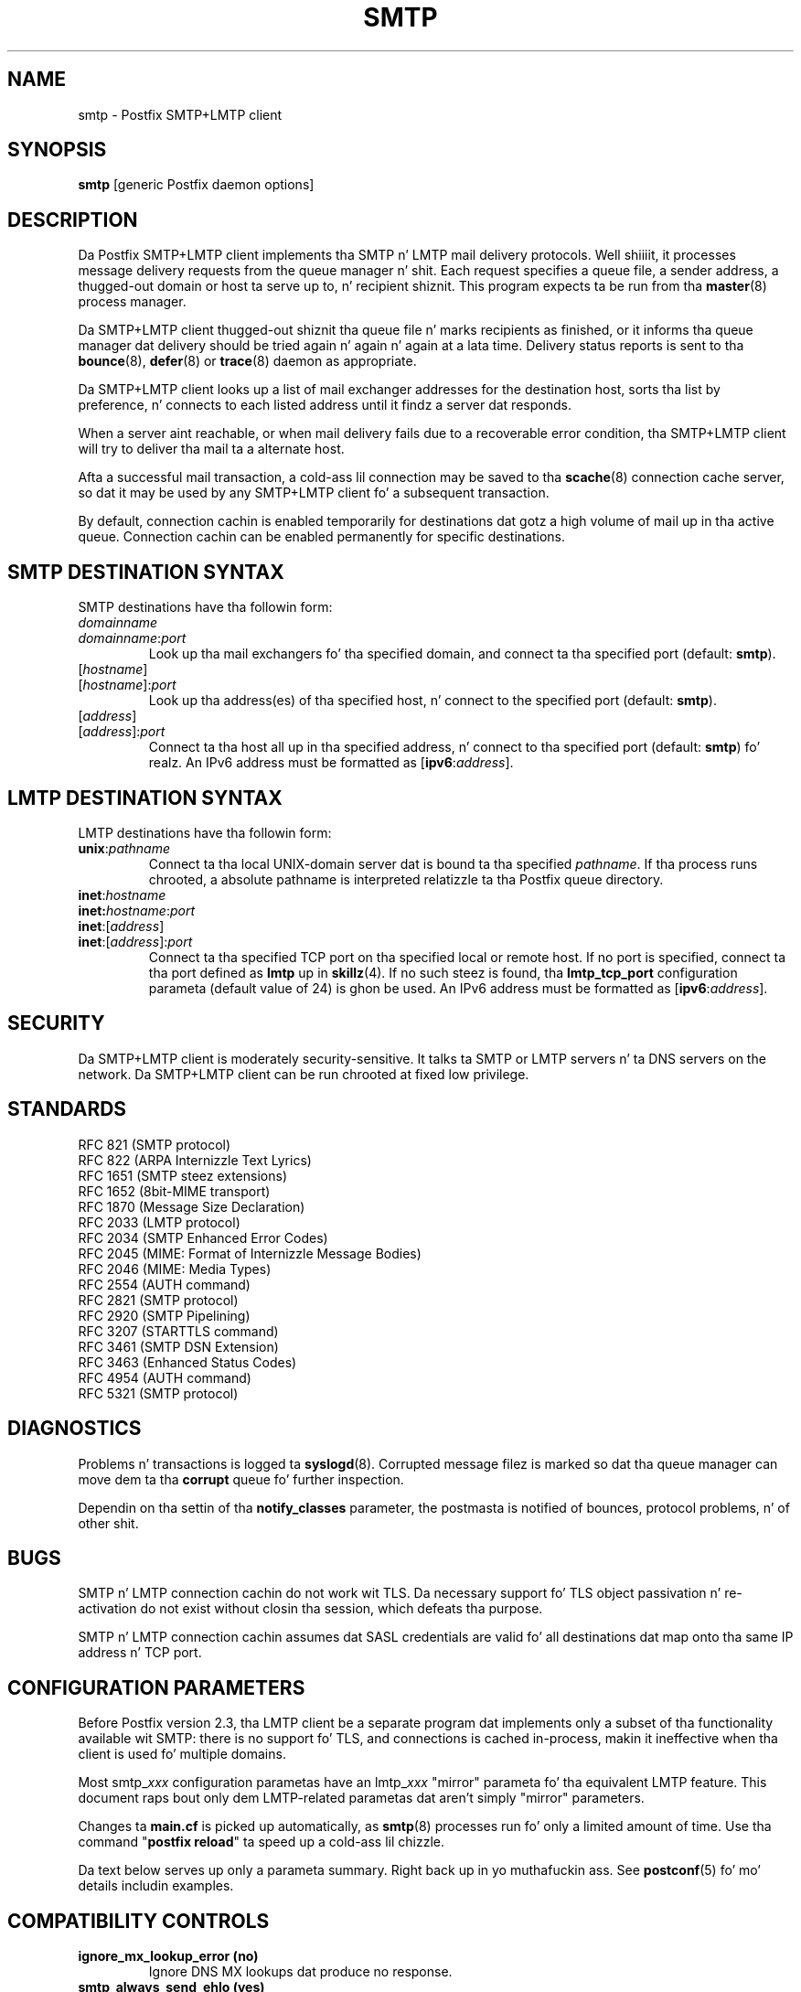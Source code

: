 .TH SMTP 8 
.ad
.fi
.SH NAME
smtp
\-
Postfix SMTP+LMTP client
.SH "SYNOPSIS"
.na
.nf
\fBsmtp\fR [generic Postfix daemon options]
.SH DESCRIPTION
.ad
.fi
Da Postfix SMTP+LMTP client implements tha SMTP n' LMTP mail
delivery protocols. Well shiiiit, it processes message delivery requests from
the queue manager n' shit. Each request specifies a queue file, a sender
address, a thugged-out domain or host ta serve up to, n' recipient shiznit.
This program expects ta be run from tha \fBmaster\fR(8) process
manager.

Da SMTP+LMTP client thugged-out shiznit tha queue file n' marks recipients
as finished, or it informs tha queue manager dat delivery should
be tried again n' again n' again at a lata time. Delivery status reports is sent
to tha \fBbounce\fR(8), \fBdefer\fR(8) or \fBtrace\fR(8) daemon as
appropriate.

Da SMTP+LMTP client looks up a list of mail exchanger addresses for
the destination host, sorts tha list by preference, n' connects
to each listed address until it findz a server dat responds.

When a server aint reachable, or when mail delivery fails due
to a recoverable error condition, tha SMTP+LMTP client will try to
deliver tha mail ta a alternate host.

Afta a successful mail transaction, a cold-ass lil connection may be saved
to tha \fBscache\fR(8) connection cache server, so dat it
may be used by any SMTP+LMTP client fo' a subsequent transaction.

By default, connection cachin is enabled temporarily for
destinations dat gotz a high volume of mail up in tha active
queue. Connection cachin can be enabled permanently for
specific destinations.
.SH "SMTP DESTINATION SYNTAX"
.na
.nf
.ad
.fi
SMTP destinations have tha followin form:
.IP \fIdomainname\fR
.IP \fIdomainname\fR:\fIport\fR
Look up tha mail exchangers fo' tha specified domain, and
connect ta tha specified port (default: \fBsmtp\fR).
.IP [\fIhostname\fR]
.IP [\fIhostname\fR]:\fIport\fR
Look up tha address(es) of tha specified host, n' connect to
the specified port (default: \fBsmtp\fR).
.IP [\fIaddress\fR]
.IP [\fIaddress\fR]:\fIport\fR
Connect ta tha host all up in tha specified address, n' connect
to tha specified port (default: \fBsmtp\fR) fo' realz. An IPv6 address
must be formatted as [\fBipv6\fR:\fIaddress\fR].
.SH "LMTP DESTINATION SYNTAX"
.na
.nf
.ad
.fi
LMTP destinations have tha followin form:
.IP \fBunix\fR:\fIpathname\fR
Connect ta tha local UNIX-domain server dat is bound ta tha specified
\fIpathname\fR. If tha process runs chrooted, a absolute pathname
is interpreted relatizzle ta tha Postfix queue directory.
.IP \fBinet\fR:\fIhostname\fR
.IP \fBinet\fB:\fIhostname\fR:\fIport\fR
.IP \fBinet\fR:[\fIaddress\fR]
.IP \fBinet\fR:[\fIaddress\fR]:\fIport\fR
Connect ta tha specified TCP port on tha specified local or
remote host. If no port is specified, connect ta tha port defined as
\fBlmtp\fR up in \fBskillz\fR(4).
If no such steez is found, tha \fBlmtp_tcp_port\fR configuration
parameta (default value of 24) is ghon be used.
An IPv6 address must be formatted as [\fBipv6\fR:\fIaddress\fR].
.PP
.SH "SECURITY"
.na
.nf
.ad
.fi
Da SMTP+LMTP client is moderately security-sensitive. It
talks ta SMTP or LMTP servers n' ta DNS servers on the
network. Da SMTP+LMTP client can be run chrooted at fixed
low privilege.
.SH "STANDARDS"
.na
.nf
RFC 821 (SMTP protocol)
RFC 822 (ARPA Internizzle Text Lyrics)
RFC 1651 (SMTP steez extensions)
RFC 1652 (8bit-MIME transport)
RFC 1870 (Message Size Declaration)
RFC 2033 (LMTP protocol)
RFC 2034 (SMTP Enhanced Error Codes)
RFC 2045 (MIME: Format of Internizzle Message Bodies)
RFC 2046 (MIME: Media Types)
RFC 2554 (AUTH command)
RFC 2821 (SMTP protocol)
RFC 2920 (SMTP Pipelining)
RFC 3207 (STARTTLS command)
RFC 3461 (SMTP DSN Extension)
RFC 3463 (Enhanced Status Codes)
RFC 4954 (AUTH command)
RFC 5321 (SMTP protocol)
.SH DIAGNOSTICS
.ad
.fi
Problems n' transactions is logged ta \fBsyslogd\fR(8).
Corrupted message filez is marked so dat tha queue manager can
move dem ta tha \fBcorrupt\fR queue fo' further inspection.

Dependin on tha settin of tha \fBnotify_classes\fR parameter,
the postmasta is notified of bounces, protocol problems, n' of
other shit.
.SH BUGS
.ad
.fi
SMTP n' LMTP connection cachin do not work wit TLS. Da necessary
support fo' TLS object passivation n' re-activation do not
exist without closin tha session, which defeats tha purpose.

SMTP n' LMTP connection cachin assumes dat SASL credentials
are valid fo' all destinations dat map onto tha same IP
address n' TCP port.
.SH "CONFIGURATION PARAMETERS"
.na
.nf
.ad
.fi
Before Postfix version 2.3, tha LMTP client be a separate
program dat implements only a subset of tha functionality
available wit SMTP: there is no support fo' TLS, and
connections is cached in-process, makin it ineffective
when tha client is used fo' multiple domains.

Most smtp_\fIxxx\fR configuration parametas have an
lmtp_\fIxxx\fR "mirror" parameta fo' tha equivalent LMTP
feature. This document raps bout only dem LMTP-related
parametas dat aren't simply "mirror" parameters.

Changes ta \fBmain.cf\fR is picked up automatically, as \fBsmtp\fR(8)
processes run fo' only a limited amount of time. Use tha command
"\fBpostfix reload\fR" ta speed up a cold-ass lil chizzle.

Da text below serves up only a parameta summary. Right back up in yo muthafuckin ass. See
\fBpostconf\fR(5) fo' mo' details includin examples.
.SH "COMPATIBILITY CONTROLS"
.na
.nf
.ad
.fi
.IP "\fBignore_mx_lookup_error (no)\fR"
Ignore DNS MX lookups dat produce no response.
.IP "\fBsmtp_always_send_ehlo (yes)\fR"
Always bust EHLO all up in tha start of a SMTP session.
.IP "\fBsmtp_never_send_ehlo (no)\fR"
Never bust EHLO all up in tha start of a SMTP session.
.IP "\fBsmtp_defer_if_no_mx_address_found (no)\fR"
Defer mail delivery when no MX record resolves ta a IP address.
.IP "\fBsmtp_line_length_limit (998)\fR"
Da maximal length of message header n' body lines dat Postfix
will bust via SMTP.
.IP "\fBsmtp_pix_workaround_delay_time (10s)\fR"
How tha fuck long tha Postfix SMTP client pauses before sending
".<CR><LF>" up in order ta work round tha PIX firewall
"<CR><LF>.<CR><LF>" bug.
.IP "\fBsmtp_pix_workaround_threshold_time (500s)\fR"
How tha fuck long a message must be queued before tha Postfix SMTP client
turns on tha PIX firewall "<CR><LF>.<CR><LF>"
bug workaround fo' delivery all up in firewalls wit "smtp fixup"
mode turned on.
.IP "\fBsmtp_pix_workaroundz (disable_esmtp, delay_dotcrlf)\fR"
A list dat specifies zero or mo' workaroundz fo' CISCO PIX
firewall bugs.
.IP "\fBsmtp_pix_workaround_maps (empty)\fR"
Lookup tables, indexed by tha remote SMTP server address, with
per-destination workaroundz fo' CISCO PIX firewall bugs.
.IP "\fBsmtp_quote_rfc821_envelope (yes)\fR"
Quote addresses up in Postfix SMTP client MAIL FROM n' RCPT TO commands
as required
by RFC 5321.
.IP "\fBsmtp_reply_filta (empty)\fR"
A mechanizzle ta transform replies from remote SMTP servers one
line at a time.
.IP "\fBsmtp_skip_5xx_greetin (yes)\fR"
Skip remote SMTP servers dat greet wit a 5XX status code (go away,
do
not try again n' again n' again later).
.IP "\fBsmtp_skip_quit_response (yes)\fR"
Do not wait fo' tha response ta tha SMTP QUIT command.
.PP
Available up in Postfix version 2.0 n' earlier:
.IP "\fBsmtp_skip_4xx_greetin (yes)\fR"
Skip SMTP servers dat greet wit a 4XX status code (go away, try
again later).
.PP
Available up in Postfix version 2.2 n' later:
.IP "\fBsmtp_discard_ehlo_keyword_address_maps (empty)\fR"
Lookup tables, indexed by tha remote SMTP server address, with
case insensitizzle listz of EHLO keywordz (pipelining, starttls, auth,
etc.) dat tha Postfix SMTP client will ignore up in tha EHLO response from a
remote SMTP server.
.IP "\fBsmtp_discard_ehlo_keywordz (empty)\fR"
A case insensitizzle list of EHLO keywordz (pipelining, starttls,
auth, etc.) dat tha Postfix SMTP client will ignore up in tha EHLO
response from a remote SMTP server.
.IP "\fBsmtp_generic_maps (empty)\fR"
Optionizzle lookup tablez dat big-ass up address rewritin up in the
Postfix SMTP client, typically ta transform a locally valid address into
a globally valid address when bustin  mail across tha Internet.
.PP
Available up in Postfix version 2.2.9 n' later:
.IP "\fBsmtp_cname_overrides_servername (version dependent)\fR"
Allow DNS CNAME recordz ta override tha servername dat the
Postfix SMTP client uses fo' logging, SASL password lookup, TLS
policy decisions, or TLS certificate verification.
.PP
Available up in Postfix version 2.3 n' later:
.IP "\fBlmtp_discard_lhlo_keyword_address_maps (empty)\fR"
Lookup tables, indexed by tha remote LMTP server address, with
case insensitizzle listz of LHLO keywordz (pipelining, starttls,
auth, etc.) dat tha Postfix LMTP client will ignore up in tha LHLO
response
from a remote LMTP server.
.IP "\fBlmtp_discard_lhlo_keywordz (empty)\fR"
A case insensitizzle list of LHLO keywordz (pipelining, starttls,
auth, etc.) dat tha Postfix LMTP client will ignore up in tha LHLO
response
from a remote LMTP server.
.PP
Available up in Postfix version 2.4.4 n' later:
.IP "\fBsend_cyrus_sasl_authzid (no)\fR"
When authenticatin ta a remote SMTP or LMTP server wit the
default settin "no", bust no SASL authoriZation ID (authzid); send
only tha SASL authentiCation ID (authcid) plus tha authcidz password.
.PP
Available up in Postfix version 2.5 n' later:
.IP "\fBsmtp_header_checks (empty)\fR"
Restricted \fBheader_checks\fR(5) tablez fo' tha Postfix SMTP client.
.IP "\fBsmtp_mime_header_checks (empty)\fR"
Restricted \fBmime_header_checks\fR(5) tablez fo' tha Postfix SMTP
client.
.IP "\fBsmtp_nested_header_checks (empty)\fR"
Restricted \fBnested_header_checks\fR(5) tablez fo' tha Postfix SMTP
client.
.IP "\fBsmtp_body_checks (empty)\fR"
Restricted \fBbody_checks\fR(5) tablez fo' tha Postfix SMTP client.
.PP
Available up in Postfix version 2.6 n' later:
.IP "\fBtcp_windowsize (0)\fR"
An optionizzle workaround fo' routas dat break TCP window scaling.
.PP
Available up in Postfix version 2.8 n' later:
.IP "\fBsmtp_dns_resolver_options (empty)\fR"
DNS Resolver options fo' tha Postfix SMTP client.
.PP
Available up in Postfix version 2.9 n' later:
.IP "\fBsmtp_per_record_deadline (no)\fR"
Change tha behavior of tha smtp_*_timeout time limits, from a
time limit per read or write system call, ta a time limit ta send
or receive a cold-ass lil complete record (an SMTP command line, SMTP response
line, SMTP message content line, or TLS protocol message).
.IP "\fBsmtp_send_dummy_mail_auth (no)\fR"
Whether or not ta append tha "AUTH=<>" option ta tha MAIL
FROM command up in SASL-authenticated SMTP sessions.
.SH "MIME PROCESSING CONTROLS"
.na
.nf
.ad
.fi
Available up in Postfix version 2.0 n' later:
.IP "\fBdisable_mime_output_conversion (no)\fR"
Disable tha conversion of 8BITMIME format ta 7BIT format.
.IP "\fBmime_boundary_length_limit (2048)\fR"
Da maximal length of MIME multipart boundary strings.
.IP "\fBmime_nesting_limit (100)\fR"
Da maximal recursion level dat tha MIME processor will handle.
.SH "EXTERNAL CONTENT INSPECTION CONTROLS"
.na
.nf
.ad
.fi
Available up in Postfix version 2.1 n' later:
.IP "\fBsmtp_send_xforward_command (no)\fR"
Send tha non-standard XFORWARD command when tha Postfix SMTP server
EHLO response announces XFORWARD support.
.SH "SASL AUTHENTICATION CONTROLS"
.na
.nf
.ad
.fi
.IP "\fBsmtp_sasl_auth_enable (no)\fR"
Enable SASL authentication up in tha Postfix SMTP client.
.IP "\fBsmtp_sasl_password_maps (empty)\fR"
Optionizzle Postfix SMTP client lookup tablez wit one username:password
entry
per remote hostname or domain, or sender address when sender-dependent
authentication is enabled.
.IP "\fBsmtp_sasl_security_options (noplaintext, noanonymous)\fR"
Postfix SMTP client SASL securitizzle options; az of Postfix 2.3
the list of available
features dependz on tha SASL client implementation dat is selected
with \fBsmtp_sasl_type\fR.
.PP
Available up in Postfix version 2.2 n' later:
.IP "\fBsmtp_sasl_mechanism_filta (empty)\fR"
If non-empty, a Postfix SMTP client filta fo' tha remote SMTP
serverz list of offered SASL mechanisms.
.PP
Available up in Postfix version 2.3 n' later:
.IP "\fBsmtp_sender_dependent_authentication (no)\fR"
Enable sender-dependent authentication up in tha Postfix SMTP client; dis is
available only wit SASL authentication, n' disablez SMTP connection
cachin ta ensure dat mail from different sendaz will use the
appropriate credentials.
.IP "\fBsmtp_sasl_path (empty)\fR"
Implementation-specific shiznit dat tha Postfix SMTP client
passes all up in to
the SASL plug-in implementation dat is selected with
\fBsmtp_sasl_type\fR.
.IP "\fBsmtp_sasl_type (cyrus)\fR"
Da SASL plug-in type dat tha Postfix SMTP client should use
for authentication.
.PP
Available up in Postfix version 2.5 n' later:
.IP "\fBsmtp_sasl_auth_cache_name (empty)\fR"
An optionizzle table ta prevent repeated SASL authentication
failures wit tha same remote SMTP server hostname, username and
password.
.IP "\fBsmtp_sasl_auth_cache_time (90d)\fR"
Da maximal age of a smtp_sasl_auth_cache_name entry before it
is removed.
.IP "\fBsmtp_sasl_auth_soft_bounce (yes)\fR"
When a remote SMTP server rejects a SASL authentication request
with a 535 reply code, defer mail delivery instead of returning
mail as undeliverable.
.PP
Available up in Postfix version 2.9 n' later:
.IP "\fBsmtp_send_dummy_mail_auth (no)\fR"
Whether or not ta append tha "AUTH=<>" option ta tha MAIL
FROM command up in SASL-authenticated SMTP sessions.
.SH "STARTTLS SUPPORT CONTROLS"
.na
.nf
.ad
.fi
Detailed shiznit bout STARTTLS configuration may be found
in tha TLS_README document.
.IP "\fBsmtp_tls_security_level (empty)\fR"
Da default SMTP TLS securitizzle level fo' tha Postfix SMTP client;
when a non-empty value is specified, dis overrides tha obsolete
parametas smtp_use_tls, smtp_enforce_tls, n' smtp_tls_enforce_peername.
.IP "\fBsmtp_sasl_tls_security_options ($smtp_sasl_security_options)\fR"
Da SASL authentication securitizzle options dat tha Postfix SMTP
client uses fo' TLS encrypted SMTP sessions.
.IP "\fBsmtp_starttls_timeout (300s)\fR"
Time limit fo' Postfix SMTP client write n' read operations
durin TLS startup n' shutdown handshake procedures.
.IP "\fBsmtp_tls_CAfile (empty)\fR"
A file containin CA certificatez of root CAs trusted ta sign
either remote SMTP server certificates or intermediate CA certificates.
.IP "\fBsmtp_tls_CApath (empty)\fR"
Directory wit PEM format certificate authoritizzle certificates
that tha Postfix SMTP client uses ta verify a remote SMTP server
certificate.
.IP "\fBsmtp_tls_cert_file (empty)\fR"
File wit tha Postfix SMTP client RSA certificate up in PEM format.
.IP "\fBsmtp_tls_mandatory_ciphers (medium)\fR"
Da minimum TLS cipher grade dat tha Postfix SMTP client will
use with
mandatory TLS encryption.
.IP "\fBsmtp_tls_exclude_ciphers (empty)\fR"
List of ciphers or cipher types ta exclude from tha Postfix
SMTP client cipher
list at all TLS securitizzle levels.
.IP "\fBsmtp_tls_mandatory_exclude_ciphers (empty)\fR"
Additionizzle list of ciphers or cipher types ta exclude from the
Postfix SMTP client cipher list at mandatory TLS securitizzle levels.
.IP "\fBsmtp_tls_dcert_file (empty)\fR"
File wit tha Postfix SMTP client DSA certificate up in PEM format.
.IP "\fBsmtp_tls_dkey_file ($smtp_tls_dcert_file)\fR"
File wit tha Postfix SMTP client DSA private key up in PEM format.
.IP "\fBsmtp_tls_key_file ($smtp_tls_cert_file)\fR"
File wit tha Postfix SMTP client RSA private key up in PEM format.
.IP "\fBsmtp_tls_loglevel (0)\fR"
Enable additionizzle Postfix SMTP client loggin of TLS activity.
.IP "\fBsmtp_tls_note_starttls_offer (no)\fR"
Log tha hostname of a remote SMTP server dat offers STARTTLS,
when TLS aint already enabled fo' dat server.
.IP "\fBsmtp_tls_policy_maps (empty)\fR"
Optionizzle lookup tablez wit tha Postfix SMTP client TLS security
policy by next-hop destination; when a non-empty value is specified,
this overrides tha obsolete smtp_tls_per_site parameter.
.IP "\fBsmtp_tls_mandatory_protocols (!SSLv2)\fR"
List of SSL/TLS protocols dat tha Postfix SMTP client will use with
mandatory TLS encryption.
.IP "\fBsmtp_tls_scert_verifydepth (9)\fR"
Da verification depth fo' remote SMTP server certificates.
.IP "\fBsmtp_tls_secure_cert_match (nexthop, dot-nexthop)\fR"
How tha fuck tha Postfix SMTP client verifies tha server certificate
peername fo' the
"secure" TLS securitizzle level.
.IP "\fBsmtp_tls_session_cache_database (empty)\fR"
Name of tha file containin tha optionizzle Postfix SMTP client
TLS session cache.
.IP "\fBsmtp_tls_session_cache_timeout (3600s)\fR"
Da expiration time of Postfix SMTP client TLS session cache
information.
.IP "\fBsmtp_tls_verify_cert_match (hostname)\fR"
How tha fuck tha Postfix SMTP client verifies tha server certificate
peername fo' the
"verify" TLS securitizzle level.
.IP "\fBtls_daemon_random_bytes (32)\fR"
Da number of pseudo-random bytes dat a \fBsmtp\fR(8) or \fBsmtpd\fR(8)
process requests from tha \fBtlsmgr\fR(8) server up in order ta seed its
internal pseudo random number generator (PRNG).
.IP "\fBtls_high_cipherlist (ALL:!EXPORT:!LOW:!MEDIUM:+RC4:@STRENGTH)\fR"
Da OpenSSL cipherlist fo' "HIGH" grade ciphers.
.IP "\fBtls_medium_cipherlist (ALL:!EXPORT:!LOW:+RC4:@STRENGTH)\fR"
Da OpenSSL cipherlist fo' "MEDIUM" or higher grade ciphers.
.IP "\fBtls_low_cipherlist (ALL:!EXPORT:+RC4:@STRENGTH)\fR"
Da OpenSSL cipherlist fo' "LOW" or higher grade ciphers.
.IP "\fBtls_export_cipherlist (ALL:+RC4:@STRENGTH)\fR"
Da OpenSSL cipherlist fo' "EXPORT" or higher grade ciphers.
.IP "\fBtls_null_cipherlist (eNULL:!aNULL)\fR"
Da OpenSSL cipherlist fo' "NULL" grade ciphers dat provide
authentication without encryption.
.PP
Available up in Postfix version 2.4 n' later:
.IP "\fBsmtp_sasl_tls_verified_security_options ($smtp_sasl_tls_security_options)\fR"
Da SASL authentication securitizzle options dat tha Postfix SMTP
client uses fo' TLS encrypted SMTP sessions wit a verified server
certificate.
.PP
Available up in Postfix version 2.5 n' later:
.IP "\fBsmtp_tls_fingerprint_cert_match (empty)\fR"
List of aaight remote SMTP server certificate fingerprints for
the "fingerprint" TLS securitizzle level (\fBsmtp_tls_security_level\fR =
fingerprint).
.IP "\fBsmtp_tls_fingerprint_digest (md5)\fR"
Da message digest algorithm used ta construct remote SMTP server
certificate fingerprints.
.PP
Available up in Postfix version 2.6 n' later:
.IP "\fBsmtp_tls_protocols (!SSLv2)\fR"
List of TLS protocols dat tha Postfix SMTP client will exclude or
include wit opportunistic TLS encryption.
.IP "\fBsmtp_tls_ciphers (export)\fR"
Da minimum TLS cipher grade dat tha Postfix SMTP client
will use wit opportunistic TLS encryption.
.IP "\fBsmtp_tls_eccert_file (empty)\fR"
File wit tha Postfix SMTP client ECDSA certificate up in PEM format.
.IP "\fBsmtp_tls_eckey_file ($smtp_tls_eccert_file)\fR"
File wit tha Postfix SMTP client ECDSA private key up in PEM format.
.PP
Available up in Postfix version 2.7 n' later:
.IP "\fBsmtp_tls_block_early_mail_reply (no)\fR"
Try ta detect a mail hijackin battle based on a TLS protocol
vulnerabilitizzle (CVE-2009-3555), where a attacker prependz malicious
HELO, MAIL, RCPT, DATA commandz ta a Postfix SMTP client TLS session.
.PP
Available up in Postfix version 2.8 n' later:
.IP "\fBtls_disable_workaroundz (see 'postconf -d' output)\fR"
List or bit-mask of OpenSSL bug work-aroundz ta disable.
.SH "OBSOLETE STARTTLS CONTROLS"
.na
.nf
.ad
.fi
Da followin configuration parametas exist fo' compatibility
with Postfix versions before 2.3. Right back up in yo muthafuckin ass. Support fo' these will
be removed up in a gangbangin' future release.
.IP "\fBsmtp_use_tls (no)\fR"
Opportunistic mode: use TLS when a remote SMTP server announces
STARTTLS support, otherwise bust tha mail up in tha clear.
.IP "\fBsmtp_enforce_tls (no)\fR"
Enforcement mode: require dat remote SMTP servers use TLS
encryption, n' never bust mail up in tha clear.
.IP "\fBsmtp_tls_enforce_peername (yes)\fR"
With mandatory TLS encryption, require dat tha remote SMTP
server hostname matches tha shiznit up in tha remote SMTP server
certificate.
.IP "\fBsmtp_tls_per_site (empty)\fR"
Optionizzle lookup tablez wit tha Postfix SMTP client TLS usage
policy by next-hop destination n' by remote SMTP server hostname.
.IP "\fBsmtp_tls_cipherlist (empty)\fR"
Obsolete Postfix < 2.3 control fo' tha Postfix SMTP client TLS
cipher list.
.SH "RESOURCE AND RATE CONTROLS"
.na
.nf
.ad
.fi
.IP "\fBsmtp_destination_concurrency_limit ($default_destination_concurrency_limit)\fR"
Da maximal number of parallel deliveries ta tha same destination
via tha smtp message delivery transport.
.IP "\fBsmtp_destination_recipient_limit ($default_destination_recipient_limit)\fR"
Da maximal number of recipients per message fo' tha smtp
message delivery transport.
.IP "\fBsmtp_connect_timeout (30s)\fR"
Da Postfix SMTP client time limit fo' completin a TCP connection, or
zero (use tha operatin system built-in time limit).
.IP "\fBsmtp_helo_timeout (300s)\fR"
Da Postfix SMTP client time limit fo' bustin  tha HELO or EHLO command,
and fo' receivin tha initial remote SMTP server response.
.IP "\fBlmtp_lhlo_timeout (300s)\fR"
Da Postfix LMTP client time limit fo' bustin  tha LHLO command,
and fo' receivin tha initial remote LMTP server response.
.IP "\fBsmtp_xforward_timeout (300s)\fR"
Da Postfix SMTP client time limit fo' bustin  tha XFORWARD command,
and fo' receivin tha remote SMTP server response.
.IP "\fBsmtp_mail_timeout (300s)\fR"
Da Postfix SMTP client time limit fo' bustin  tha MAIL FROM command,
and fo' receivin tha remote SMTP server response.
.IP "\fBsmtp_rcpt_timeout (300s)\fR"
Da Postfix SMTP client time limit fo' bustin  tha SMTP RCPT TO
command, n' fo' receivin tha remote SMTP server response.
.IP "\fBsmtp_data_init_timeout (120s)\fR"
Da Postfix SMTP client time limit fo' bustin  tha SMTP DATA command,
and fo' receivin tha remote SMTP server response.
.IP "\fBsmtp_data_xfer_timeout (180s)\fR"
Da Postfix SMTP client time limit fo' bustin  tha SMTP message content.
.IP "\fBsmtp_data_done_timeout (600s)\fR"
Da Postfix SMTP client time limit fo' bustin  tha SMTP ".", and
for receivin tha remote SMTP server response.
.IP "\fBsmtp_quit_timeout (300s)\fR"
Da Postfix SMTP client time limit fo' bustin  tha QUIT command,
and fo' receivin tha remote SMTP server response.
.PP
Available up in Postfix version 2.1 n' later:
.IP "\fBsmtp_mx_address_limit (5)\fR"
Da maximal number of MX (mail exchanger) IP addresses dat can
result from Postfix SMTP client mail exchanger lookups, or zero (no
limit).
.IP "\fBsmtp_mx_session_limit (2)\fR"
Da maximal number of SMTP sessions per delivery request before
the Postfix SMTP client
gives up or delivers ta a gangbangin' fall-back relay host, or zero (no
limit).
.IP "\fBsmtp_rset_timeout (20s)\fR"
Da Postfix SMTP client time limit fo' bustin  tha RSET command,
and fo' receivin tha remote SMTP server response.
.PP
Available up in Postfix version 2.2 n' earlier:
.IP "\fBlmtp_cache_connection (yes)\fR"
Keep Postfix LMTP client connections open fo' up ta $max_idle
seconds.
.PP
Available up in Postfix version 2.2 n' later:
.IP "\fBsmtp_connection_cache_destinations (empty)\fR"
Permanently enable SMTP connection cachin fo' tha specified
destinations.
.IP "\fBsmtp_connection_cache_on_demand (yes)\fR"
Temporarily enable SMTP connection cachin while a thugged-out destination
has a high volume of mail up in tha actizzle queue.
.IP "\fBsmtp_connection_reuse_time_limit (300s)\fR"
Da amount of time durin which Postfix will use a SMTP
connection repeatedly.
.IP "\fBsmtp_connection_cache_time_limit (2s)\fR"
When SMTP connection cachin is enabled, tha amount of time that
an unused SMTP client socket is kept open before it is closed.
.PP
Available up in Postfix version 2.3 n' later:
.IP "\fBconnection_cache_protocol_timeout (5s)\fR"
Time limit fo' connection cache connect, bust or receive
operations.
.PP
Available up in Postfix version 2.9 n' later:
.IP "\fBsmtp_per_record_deadline (no)\fR"
Change tha behavior of tha smtp_*_timeout time limits, from a
time limit per read or write system call, ta a time limit ta send
or receive a cold-ass lil complete record (an SMTP command line, SMTP response
line, SMTP message content line, or TLS protocol message).
.SH "TROUBLE SHOOTING CONTROLS"
.na
.nf
.ad
.fi
.IP "\fBdebug_peer_level (2)\fR"
Da increment up in verbose loggin level when a remote client or
server matches a pattern up in tha debug_peer_list parameter.
.IP "\fBdebug_peer_list (empty)\fR"
Optionizzle list of remote client or server hostname or network
address patterns dat cause tha verbose loggin level ta increase
by tha amount specified up in $debug_peer_level.
.IP "\fBerror_notice_recipient (postmaster)\fR"
Da recipient of postmasta notifications bout mail delivery
problems dat is caused by policy, resource, software or protocol
errors.
.IP "\fBinternal_mail_filter_classes (empty)\fR"
What categoriez of Postfix-generated mail is subject to
before-queue content inspection by non_smtpd_milters, header_checks
and body_checks.
.IP "\fBnotify_classes (resource, software)\fR"
Da list of error classes dat is reported ta tha postmaster.
.SH "MISCELLANEOUS CONTROLS"
.na
.nf
.ad
.fi
.IP "\fBbest_mx_transhiznit (empty)\fR"
Where tha Postfix SMTP client should serve up mail when it detects
a "mail loops back ta mah dirty ass" error condition.
.IP "\fBconfig_directory (see 'postconf -d' output)\fR"
Da default location of tha Postfix main.cf n' master.cf
configuration files.
.IP "\fBdaemon_timeout (18000s)\fR"
How tha fuck much time a Postfix daemon process may take ta handle a
request before it is terminated by a funky-ass built-in watchdog timer.
.IP "\fBdelay_logging_resolution_limit (2)\fR"
Da maximal number of digits afta tha decimal point when logging
sub-second delay joints.
.IP "\fBdisable_dns_lookups (no)\fR"
Disable DNS lookups up in tha Postfix SMTP n' LMTP clients.
.IP "\fBinet_interfaces (all)\fR"
Da network intercourse addresses dat dis mail system receives
mail on.
.IP "\fBinet_protocols (all)\fR"
Da Internizzle protocols Postfix will attempt ta use when making
or acceptin connections.
.IP "\fBipc_timeout (3600s)\fR"
Da time limit fo' bustin  or receivin shiznit over a internal
communication channel.
.IP "\fBlmtp_assume_final (no)\fR"
When a remote LMTP server announces no DSN support, assume that
the
server performs final delivery, n' bust "delivered" delivery status
notifications instead of "relayed".
.IP "\fBlmtp_tcp_port (24)\fR"
Da default TCP port dat tha Postfix LMTP client connects to.
.IP "\fBmax_idle (100s)\fR"
Da maximum amount of time dat a idle Postfix daemon process waits
for a incomin connection before terminatin voluntarily.
.IP "\fBmax_use (100)\fR"
Da maximal number of incomin connections dat a Postfix daemon
process will steez before terminatin voluntarily.
.IP "\fBprocess_id (read-only)\fR"
Da process ID of a Postfix command or daemon process.
.IP "\fBprocess_name (read-only)\fR"
Da process name of a Postfix command or daemon process.
.IP "\fBproxy_interfaces (empty)\fR"
Da network intercourse addresses dat dis mail system receives mail
on by way of a proxy or network address translation unit.
.IP "\fBsmtp_address_preference (any)\fR"
Da address type ("ipv6", "ipv4" or "any") dat tha Postfix
SMTP client will try first, when a thugged-out destination has IPv6 n' IPv4
addresses wit equal MX preference.
.IP "\fBsmtp_bind_address (empty)\fR"
An optionizzle numerical network address dat tha Postfix SMTP client
should bind ta when bustin a IPv4 connection.
.IP "\fBsmtp_bind_address6 (empty)\fR"
An optionizzle numerical network address dat tha Postfix SMTP client
should bind ta when bustin a IPv6 connection.
.IP "\fBsmtp_helo_name ($myhostname)\fR"
Da hostname ta bust up in tha SMTP EHLO or HELO command.
.IP "\fBlmtp_lhlo_name ($myhostname)\fR"
Da hostname ta bust up in tha LMTP LHLO command.
.IP "\fBsmtp_host_lookup (dns)\fR"
What mechanizzlez tha Postfix SMTP client uses ta look up a hostz IP
address.
.IP "\fBsmtp_randomize_addresses (yes)\fR"
Randomize tha order of equal-preference MX host addresses.
.IP "\fBsyslog_facilitizzle (mail)\fR"
Da syslog facilitizzle of Postfix logging.
.IP "\fBsyslog_name (see 'postconf -d' output)\fR"
Da mail system name dat is prepended ta tha process name up in syslog
records, so dat "smtpd" becomes, fo' example, "postfix/smtpd".
.PP
Available wit Postfix 2.2 n' earlier:
.IP "\fBfallback_relay (empty)\fR"
Optionizzle list of relay hosts fo' SMTP destinations dat can't be
found or dat is unreachable.
.PP
Available wit Postfix 2.3 n' later:
.IP "\fBsmtp_fallback_relay ($fallback_relay)\fR"
Optionizzle list of relay hosts fo' SMTP destinations dat can't be
found or dat is unreachable.
.SH "SEE ALSO"
.na
.nf
generic(5), output address rewriting
header_checks(5), message header content inspection
body_checks(5), body parts content inspection
qmgr(8), queue manager
bounce(8), delivery status reports
scache(8), connection cache server
postconf(5), configuration parameters
master(5), generic daemon options
master(8), process manager
tlsmgr(8), TLS session n' PRNG pimpment
syslogd(8), system logging
.SH "README FILES"
.na
.nf
.ad
.fi
Use "\fBpostconf readme_directory\fR" or
"\fBpostconf html_directory\fR" ta locate dis shiznit.
.na
.nf
SASL_README, Postfix SASL howto
TLS_README, Postfix STARTTLS howto
.SH "LICENSE"
.na
.nf
.ad
.fi
Da Secure Maila license must be distributed wit dis software.
.SH "AUTHOR(S)"
.na
.nf
Wietse Venema
IBM T.J. Watson Research
P.O. Box 704
Yorktown Heights, NY 10598, USA

Command pipelinin up in cooperation with:
Jizzle Ribbens
Oaktree Internizzle Solutions Ltd.,
Internizzle House,
Canal Basin,
Coventry,
CV1 4LY, United Mackdaddydom.

SASL support originally by:
Till Franke
SuSE Rhein/Main AG
65760 Eschborn, Germany

TLS support originally by:
Lutz Jaenicke
BTU Cottbus
Allgemeine Elektrotechnik
Universitaetsplatz 3-4
D-03044 Cottbus, Germany

Revised TLS n' SMTP connection cache support by:
Victor Duchovni
Morgan Stanley
